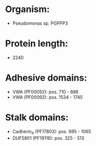 * Organism:
- Pseudomonas sp. PGPPP3
* Protein length:
- 2240
* Adhesive domains:
- VWA (PF00092): pos. 710 - 886
- VWA (PF00092): pos. 1534 - 1745
* Stalk domains:
- Cadherin_4 (PF17803): pos. 995 - 1065
- DUF5801 (PF19116): pos. 325 - 513


